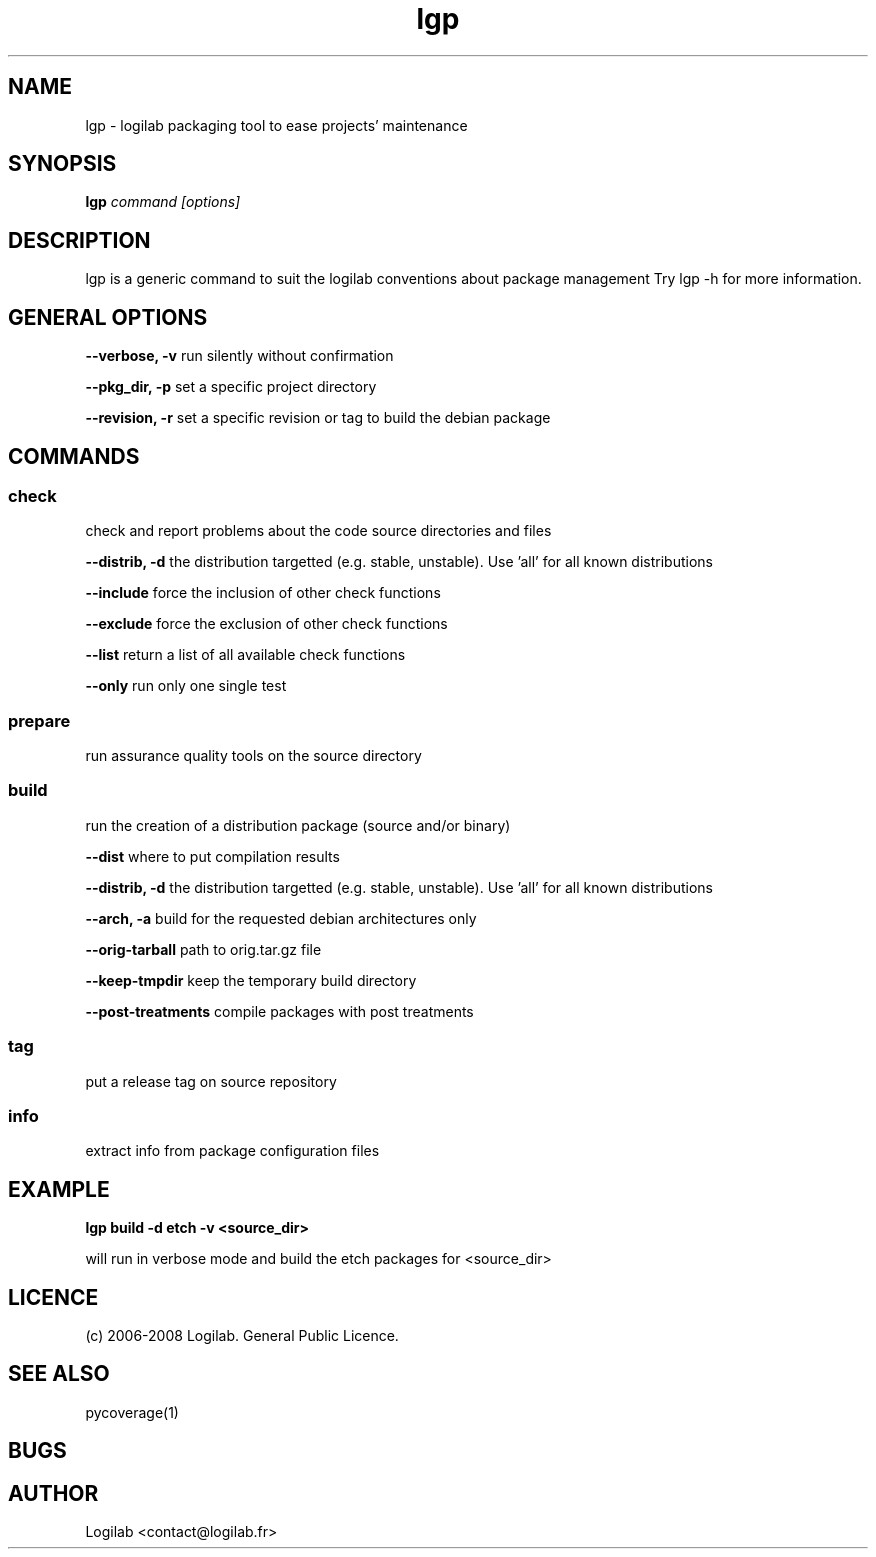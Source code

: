 .TH lgp 1 "2008-09-01" "logilab-packaging"

.SH NAME
lgp \- logilab packaging tool to ease projects' maintenance


.SH SYNOPSIS
.B lgp
.IR command
.IR [options]

.BR

.SH DESCRIPTION
lgp is a generic command to suit the logilab conventions about package management
Try lgp -h for more information.

.SH GENERAL OPTIONS

.B --verbose, -v
run silently without confirmation

.B --pkg_dir, -p
set a specific project directory

.B --revision, -r
set a specific revision or tag to build the debian package


.SH COMMANDS

.SS check
check and report problems about the code source directories and files

.B --distrib, -d
the distribution targetted (e.g. stable, unstable). Use 'all' for all known distributions

.B --include
force the inclusion of other check functions

.B --exclude
force the exclusion of other check functions

.B --list
return a list of all available check functions

.B --only
run only one single test

.SS prepare
run assurance quality tools on the source directory

.SS build
run the creation of a distribution package (source and/or binary)

.B --dist
where to put compilation results

.B --distrib, -d
the distribution targetted (e.g. stable, unstable). Use 'all' for all known distributions

.B --arch, -a
build for the requested debian architectures only

.B --orig-tarball
path to orig.tar.gz file

.B --keep-tmpdir
keep the temporary build directory

.B --post-treatments
compile packages with post treatments

.SS tag
put a release tag on source repository

.SS info
extract info from package configuration files

.SH EXAMPLE
.B lgp build -d etch -v <source_dir>

will run in verbose mode and build the etch packages for <source_dir>

.SH LICENCE
(c) 2006-2008 Logilab. General Public Licence.

.SH SEE ALSO
pycoverage(1)

.SH BUGS

.SH AUTHOR
Logilab <contact@logilab.fr>
